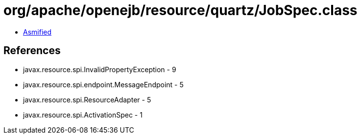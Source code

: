 = org/apache/openejb/resource/quartz/JobSpec.class

 - link:JobSpec-asmified.java[Asmified]

== References

 - javax.resource.spi.InvalidPropertyException - 9
 - javax.resource.spi.endpoint.MessageEndpoint - 5
 - javax.resource.spi.ResourceAdapter - 5
 - javax.resource.spi.ActivationSpec - 1

